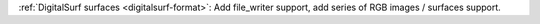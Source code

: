 :ref:`DigitalSurf surfaces <digitalsurf-format>`: Add file_writer support, add series of RGB images / surfaces support. 